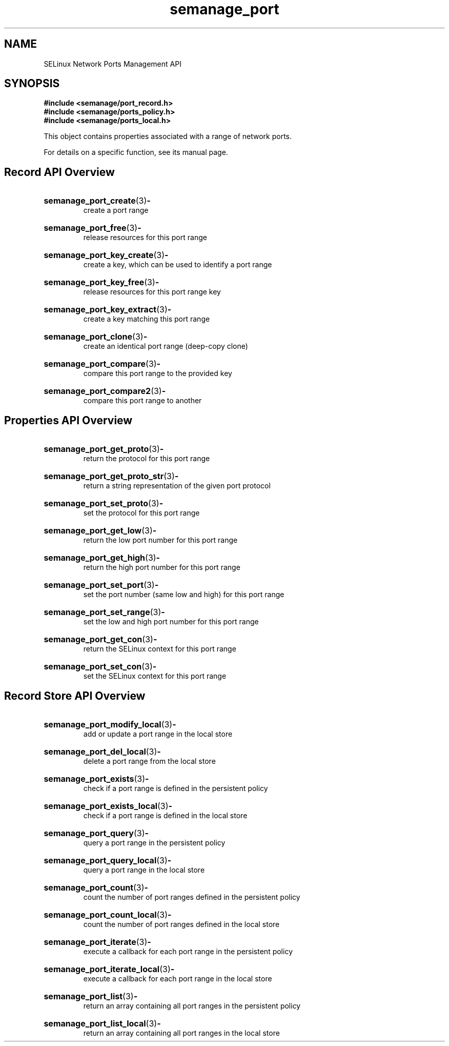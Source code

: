 .TH semanage_port 3 "16 March 2006" "ivg2@cornell.edu" "Libsemanage API documentation"

.SH "NAME" 
SELinux Network Ports Management API

.SH "SYNOPSIS"
.B #include <semanage/port_record.h>
.br
.B #include <semanage/ports_policy.h>
.br
.B #include <semanage/ports_local.h>

.PP
This object contains properties associated with a range of network ports.

.PP
For details on a specific function, see its manual page.

.SH "Record API Overview"

.HP 
.BR semanage_port_create "(3)" \- 
.br
create a port range

.HP
.BR semanage_port_free "(3)" \-
.br
release resources for this port range

.HP
.BR semanage_port_key_create "(3)" \-
.br
create a key, which can be used to identify a port range

.HP
.BR semanage_port_key_free "(3)" \-
.br
release resources for this port range key

.HP
.BR semanage_port_key_extract "(3)" \- 
.br
create a key matching this port range

.HP
.BR semanage_port_clone "(3)" \- 
.br
create an identical port range (deep-copy clone)

.HP
.BR semanage_port_compare "(3)" \- 
.br
compare this port range to the provided key

.HP
.BR semanage_port_compare2 "(3)" \-
.br
compare this port range to another

.SH "Properties API Overview"

.HP
.BR semanage_port_get_proto "(3)" \-
.br
return the protocol for this port range

.HP
.BR semanage_port_get_proto_str "(3)" \-
.br
return a string representation of the given port protocol

.HP
.BR semanage_port_set_proto "(3)" \-
.br
set the protocol for this port range

.HP
.BR semanage_port_get_low "(3)" \-
.br
return the low port number for this port range

.HP
.BR semanage_port_get_high "(3)" \-
.br
return the high port number for this port range

.HP
.BR semanage_port_set_port "(3)" \-
.br
set the port number (same low and high) for this port range

.HP
.BR semanage_port_set_range "(3)" \-
.br
set the low and high port number for this port range

.HP
.BR semanage_port_get_con "(3)" \-
.br
return the SELinux context for this port range

.HP
.BR semanage_port_set_con "(3)" \-
.br
set the SELinux context for this port range


.SH "Record Store API Overview"

.HP
.BR semanage_port_modify_local "(3)" \- 
.br
add or update a port range in the local store

.HP
.BR semanage_port_del_local "(3)" \-
.br
delete a port range from the local store

.HP
.BR semanage_port_exists "(3)" \-
.br
check if a port range is defined in the persistent policy

.HP
.BR semanage_port_exists_local "(3)" \-
.br
check if a port range is defined in the local store

.HP
.BR semanage_port_query "(3)" \-
.br
query a port range in the persistent policy

.HP
.BR semanage_port_query_local "(3)" \- 
.br
query a port range in the local store

.HP
.BR semanage_port_count "(3)" \-
.br
count the number of port ranges defined in the persistent policy

.HP
.BR semanage_port_count_local "(3)" \-
.br
count the number of port ranges defined in the local store

.HP
.BR semanage_port_iterate "(3)" \-
.br
execute a callback for each port range in the persistent policy

.HP
.BR semanage_port_iterate_local "(3)" \-
.br
execute a callback for each port range in the local store

.HP
.BR semanage_port_list "(3)" \-
.br
return an array containing all port ranges in the persistent policy

.HP
.BR semanage_port_list_local "(3)" \-
.br
return an array containing all port ranges in the local store 
